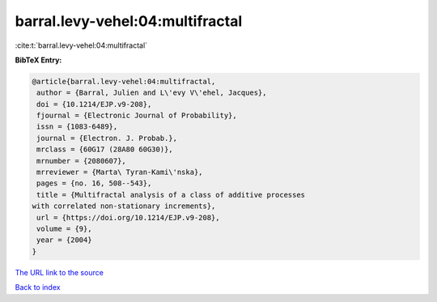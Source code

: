 barral.levy-vehel:04:multifractal
=================================

:cite:t:`barral.levy-vehel:04:multifractal`

**BibTeX Entry:**

.. code-block:: bibtex

   @article{barral.levy-vehel:04:multifractal,
    author = {Barral, Julien and L\'evy V\'ehel, Jacques},
    doi = {10.1214/EJP.v9-208},
    fjournal = {Electronic Journal of Probability},
    issn = {1083-6489},
    journal = {Electron. J. Probab.},
    mrclass = {60G17 (28A80 60G30)},
    mrnumber = {2080607},
    mrreviewer = {Marta\ Tyran-Kami\'nska},
    pages = {no. 16, 508--543},
    title = {Multifractal analysis of a class of additive processes
   with correlated non-stationary increments},
    url = {https://doi.org/10.1214/EJP.v9-208},
    volume = {9},
    year = {2004}
   }

`The URL link to the source <ttps://doi.org/10.1214/EJP.v9-208}>`__


`Back to index <../By-Cite-Keys.html>`__
